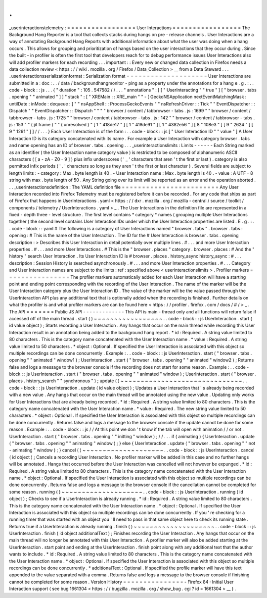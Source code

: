 .
.
_userinteractionstelemetry
:
=
=
=
=
=
=
=
=
=
=
=
=
=
=
=
=
=
User
Interactions
=
=
=
=
=
=
=
=
=
=
=
=
=
=
=
=
=
The
Background
Hang
Reporter
is
a
tool
that
collects
stacks
during
hangs
on
pre
-
release
channels
.
User
Interactions
are
a
way
of
annotating
Background
Hang
Reports
with
additional
information
about
what
the
user
was
doing
when
a
hang
occurs
.
This
allows
for
grouping
and
prioritization
of
hangs
based
on
the
user
interactions
that
they
occur
during
.
Since
the
built
-
in
profiler
is
often
the
first
tool
that
developers
reach
for
to
debug
performance
issues
User
Interactions
also
will
add
profiler
markers
for
each
recording
.
.
.
important
:
:
Every
new
or
changed
data
collection
in
Firefox
needs
a
data
collection
review
<
https
:
/
/
wiki
.
mozilla
.
org
/
Firefox
/
Data_Collection
>
__
from
a
Data
Steward
.
.
.
_userinteractionsserializationformat
:
Serialization
format
=
=
=
=
=
=
=
=
=
=
=
=
=
=
=
=
=
=
=
=
User
Interactions
are
submitted
in
a
:
doc
:
.
.
/
data
/
backgroundhangmonitor
-
ping
as
a
property
under
the
annotations
for
a
hang
e
.
g
.
:
.
.
code
-
block
:
:
js
.
.
.
{
"
duration
"
:
105
.
547582
/
/
.
.
.
"
annotations
"
:
[
[
"
UserInteracting
"
"
true
"
]
[
"
browser
.
tabs
.
opening
"
"
animated
"
]
]
"
stack
"
:
[
"
XREMain
:
:
XRE_main
"
"
-
[
GeckoNSApplication
nextEventMatchingMask
:
untilDate
:
inMode
:
dequeue
:
]
"
"
nsAppShell
:
:
ProcessGeckoEvents
"
"
nsRefreshDriver
:
:
Tick
"
"
EventDispatcher
:
:
Dispatch
"
"
EventDispatcher
:
:
Dispatch
"
"
"
"
browser
/
content
/
tabbrowser
-
tabs
.
js
:
1699
"
"
browser
/
content
/
tabbrowser
-
tabs
.
js
:
1725
"
"
browser
/
content
/
tabbrowser
-
tabs
.
js
:
142
"
"
browser
/
content
/
tabbrowser
-
tabs
.
js
:
153
"
"
(
jit
frame
)
"
"
(
unresolved
)
"
[
1
"
418de17
"
]
[
1
"
418de91
"
]
[
1
"
4382e56
"
]
[
8
"
108e3
"
]
[
9
"
2624
"
]
[
9
"
129f
"
]
]
/
/
.
.
.
}
Each
User
Interaction
is
of
the
form
:
.
.
code
-
block
:
:
js
[
"
User
Interaction
ID
"
"
value
"
]
A
User
Interaction
ID
is
its
category
concatenated
with
its
name
.
For
example
a
User
Interaction
with
category
browser
.
tabs
and
name
opening
has
an
ID
of
browser
.
tabs
.
opening
.
.
.
_userinteractionslimits
:
Limits
-
-
-
-
-
-
Each
String
marked
as
an
identifier
(
the
User
Interaction
name
category
value
)
is
restricted
to
be
composed
of
alphanumeric
ASCII
characters
(
[
a
-
zA
-
Z0
-
9
]
)
plus
infix
underscores
(
'
_
'
characters
that
aren
'
t
the
first
or
last
)
.
category
is
also
permitted
infix
periods
(
'
.
'
characters
so
long
as
they
aren
'
t
the
first
or
last
character
)
.
Several
fields
are
subject
to
length
limits
:
-
category
:
Max
.
byte
length
is
40
.
-
User
Interaction
name
:
Max
.
byte
length
is
40
.
-
value
:
A
UTF
-
8
string
with
max
.
byte
length
of
50
.
Any
String
going
over
its
limit
will
be
reported
as
an
error
and
the
operation
aborted
.
.
.
_userinteractionsdefinition
:
The
YAML
definition
file
=
=
=
=
=
=
=
=
=
=
=
=
=
=
=
=
=
=
=
=
=
=
=
=
Any
User
Interaction
recorded
into
Firefox
Telemetry
must
be
registered
before
it
can
be
recorded
.
For
any
code
that
ships
as
part
of
Firefox
that
happens
in
UserInteractions
.
yaml
<
https
:
/
/
dxr
.
mozilla
.
org
/
mozilla
-
central
/
source
/
toolkit
/
components
/
telemetry
/
UserInteractions
.
yaml
>
_
.
The
User
Interactions
in
the
definition
file
are
represented
in
a
fixed
-
depth
three
-
level
structure
.
The
first
level
contains
*
category
*
names
(
grouping
multiple
User
Interactions
together
)
the
second
level
contains
User
Interaction
IDs
under
which
the
User
Interaction
properties
are
listed
.
E
.
g
.
:
.
.
code
-
block
:
:
yaml
#
The
following
is
a
category
of
User
Interactions
named
"
browser
.
tabs
"
.
browser
.
tabs
:
opening
:
#
This
is
the
name
of
the
User
Interaction
.
The
ID
for
the
#
User
Interaction
is
browser
.
tabs
.
opening
description
:
>
Describes
this
User
Interaction
in
detail
potentially
over
multiple
lines
.
#
.
.
.
and
more
User
Interaction
properties
.
#
.
.
.
and
more
User
Interactions
.
#
This
is
the
"
browser
.
places
"
category
.
browser
.
places
:
#
And
the
"
history
"
search
User
Interaction
.
Its
User
Interaction
ID
is
#
browser
.
places
.
history_async
history_async
:
#
.
.
.
description
:
Session
History
is
searched
asynchronously
.
#
.
.
.
and
more
User
Interaction
properties
.
#
.
.
.
Category
and
User
Interaction
names
are
subject
to
the
limits
:
ref
:
specified
above
<
userinteractionslimits
>
.
Profiler
markers
=
=
=
=
=
=
=
=
=
=
=
=
=
=
=
=
The
profiler
markers
automatically
added
for
each
User
Interaction
will
have
a
starting
point
and
ending
point
corresponding
with
the
recording
of
the
User
Interaction
.
The
name
of
the
marker
will
be
the
User
Interaction
category
plus
the
User
Interaction
ID
.
The
value
of
the
marker
will
be
the
value
passed
through
the
UserInteraction
API
plus
any
additional
text
that
is
optionally
added
when
the
recording
is
finished
.
Further
details
on
what
the
profiler
is
and
what
profiler
markers
are
can
be
found
here
<
https
:
/
/
profiler
.
firefox
.
com
/
docs
/
#
/
>
_
.
The
API
=
=
=
=
=
=
=
Public
JS
API
-
-
-
-
-
-
-
-
-
-
-
-
-
This
API
is
main
-
thread
only
and
all
functions
will
return
false
if
accessed
off
of
the
main
thread
.
start
(
)
~
~
~
~
~
~
~
~
~
~
~
~
~
~
~
~
~
.
.
code
-
block
:
:
js
UserInteraction
.
start
(
id
value
object
)
;
Starts
recording
a
User
Interaction
.
Any
hangs
that
occur
on
the
main
thread
while
recording
this
User
Interaction
result
in
an
annotation
being
added
to
the
background
hang
report
.
*
id
:
Required
.
A
string
value
limited
to
80
characters
.
This
is
the
category
name
concatenated
with
the
User
Interaction
name
.
*
value
:
Required
.
A
string
value
limited
to
50
characters
.
*
object
:
Optional
.
If
specified
the
User
Interaction
is
associated
with
this
object
so
multiple
recordings
can
be
done
concurrently
.
Example
:
.
.
code
-
block
:
:
js
UserInteraction
.
start
(
"
browser
.
tabs
.
opening
"
"
animated
"
window1
)
;
UserInteraction
.
start
(
"
browser
.
tabs
.
opening
"
"
animated
"
window2
)
;
Returns
false
and
logs
a
message
to
the
browser
console
if
the
recording
does
not
start
for
some
reason
.
Example
:
.
.
code
-
block
:
:
js
UserInteraction
.
start
(
"
browser
.
tabs
.
opening
"
"
animated
"
window
)
;
UserInteraction
.
start
(
"
browser
.
places
.
history_search
"
"
synchronous
"
)
;
update
(
)
~
~
~
~
~
~
~
~
~
~
~
~
~
~
~
~
~
~
~
~
~
~
~
~
~
~
~
~
~
~
.
.
code
-
block
:
:
js
UserInteraction
.
update
(
id
value
object
)
;
Updates
a
User
Interaction
that
'
s
already
being
recorded
with
a
new
value
.
Any
hangs
that
occur
on
the
main
thread
will
be
annotated
using
the
new
value
.
Updating
only
works
for
User
Interactions
that
are
already
being
recorded
.
*
id
:
Required
.
A
string
value
limited
to
80
characters
.
This
is
the
category
name
concatenated
with
the
User
Interaction
name
.
*
value
:
Required
.
The
new
string
value
limited
to
50
characters
.
*
object
:
Optional
.
If
specified
the
User
Interaction
is
associated
with
this
object
so
multiple
recordings
can
be
done
concurrently
.
Returns
false
and
logs
a
message
to
the
browser
console
if
the
update
cannot
be
done
for
some
reason
.
Example
:
.
.
code
-
block
:
:
js
/
/
At
this
point
we
don
'
t
know
if
the
tab
will
open
with
animation
/
/
or
not
.
UserInteraction
.
start
(
"
browser
.
tabs
.
opening
"
"
initting
"
window
)
;
/
/
.
.
.
if
(
animating
)
{
UserInteraction
.
update
(
"
browser
.
tabs
.
opening
"
"
animating
"
window
)
;
}
else
{
UserInteraction
.
update
(
"
browser
.
tabs
.
opening
"
"
not
-
animating
"
window
)
;
}
cancel
(
)
~
~
~
~
~
~
~
~
~
~
~
~
~
~
~
~
~
~
~
~
.
.
code
-
block
:
:
js
UserInteraction
.
cancel
(
id
object
)
;
Cancels
a
recording
User
Interaction
.
No
profiler
marker
will
be
added
in
this
case
and
no
further
hangs
will
be
annotated
.
Hangs
that
occurred
before
the
User
Interaction
was
cancelled
will
not
however
be
expunged
.
*
id
:
Required
.
A
string
value
limited
to
80
characters
.
This
is
the
category
name
concatenated
with
the
User
Interaction
name
.
*
object
:
Optional
.
If
specified
the
User
Interaction
is
associated
with
this
object
so
multiple
recordings
can
be
done
concurrently
.
Returns
false
and
logs
a
message
to
the
browser
console
if
the
cancellation
cannot
be
completed
for
some
reason
.
running
(
)
~
~
~
~
~
~
~
~
~
~
~
~
~
~
~
~
~
~
~
~
.
.
code
-
block
:
:
js
UserInteraction
.
running
(
id
object
)
;
Checks
to
see
if
a
UserInteraction
is
already
running
.
*
id
:
Required
.
A
string
value
limited
to
80
characters
.
This
is
the
category
name
concatenated
with
the
User
Interaction
name
.
*
object
:
Optional
.
If
specified
the
User
Interaction
is
associated
with
this
object
so
multiple
recordings
can
be
done
concurrently
.
If
you
'
re
checking
for
a
running
timer
that
was
started
with
an
object
you
'
ll
need
to
pass
in
that
same
object
here
to
check
its
running
state
.
Returns
true
if
a
UserInteraction
is
already
running
.
finish
(
)
~
~
~
~
~
~
~
~
~
~
~
~
~
~
~
~
~
~
~
~
.
.
code
-
block
:
:
js
UserInteraction
.
finish
(
id
object
additionalText
)
;
Finishes
recording
the
User
Interaction
.
Any
hangs
that
occur
on
the
main
thread
will
no
longer
be
annotated
with
this
User
Interaction
.
A
profiler
marker
will
also
be
added
starting
at
the
UserInteraction
.
start
point
and
ending
at
the
UserInteraction
.
finish
point
along
with
any
additional
text
that
the
author
wants
to
include
.
*
id
:
Required
.
A
string
value
limited
to
80
characters
.
This
is
the
category
name
concatenated
with
the
User
Interaction
name
.
*
object
:
Optional
.
If
specified
the
User
Interaction
is
associated
with
this
object
so
multiple
recordings
can
be
done
concurrently
.
*
additionalText
:
Optional
.
If
specified
the
profile
marker
will
have
this
text
appended
to
the
value
separated
with
a
comma
.
Returns
false
and
logs
a
message
to
the
browser
console
if
finishing
cannot
be
completed
for
some
reason
.
Version
History
=
=
=
=
=
=
=
=
=
=
=
=
=
=
=
-
Firefox
84
:
Initial
User
Interaction
support
(
see
bug
1661304
<
https
:
/
/
bugzilla
.
mozilla
.
org
/
show_bug
.
cgi
?
id
=
1661304
>
__
)
.
